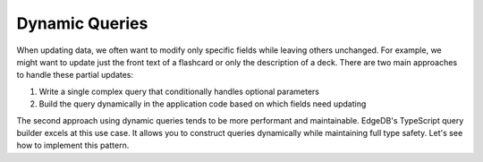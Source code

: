 .. _ref_quickstart_dynamic:

===============
Dynamic Queries
===============

When updating data, we often want to modify only specific fields while leaving others unchanged. For example, we might want to update just the front text of a flashcard or only the description of a deck. There are two main approaches to handle these partial updates:

1. Write a single complex query that conditionally handles optional parameters
2. Build the query dynamically in the application code based on which fields need updating

The second approach using dynamic queries tends to be more performant and maintainable. EdgeDB's TypeScript query builder excels at this use case. It allows you to construct queries dynamically while maintaining full type safety. Let's see how to implement this pattern.

.. edb:split-section::

  Let's create a server action that updates a deck's ``name`` and/or ``description``. Since the description is optional, we will treat clearing the ``description`` form field as unsetting the ``description`` property.

  Let's update the deck page to allow updating a deck's ``name`` and/or ``description``. We will treat the request body as a partial update, and only update the fields that are provided. Since the description is optional, we will treat clearing the ``description`` form field as unsetting the ``description`` property.

  .. tabs::

    .. code-tab:: typescript
      :caption: app/deck/[id]/actions.ts

        "use server";

        import { revalidatePath } from "next/cache";
        import e from "@/dbschema/edgeql-js";

        export async function updateDeck(data: FormData) {
          const id = data.get("id");
          if (!id) {
            return;
          }

          const name = data.get("name");
          const description = data.get("description");

          const nameSet = typeof name === "string" ? { name } : {};
          const descriptionSet =
            typeof description === "string"
              ? { description: description || null }
              : {};

          await e
            .update(e.Deck, (d) => ({
              filter_single: e.op(d.id, "=", id),
              set: {
                ...nameSet,
                ...descriptionSet,
              },
            }))
            .run(client);

          revalidatePath(`/deck/${id}`);
        }

    .. code-tab:: typescript-diff
      :caption: app/deck/[id]/page.tsx

        import { redirect } from "next/navigation";
        import { getAuthenticatedClient } from "@/lib/gel";
        import e from "@/dbschema/edgeql-js";
      + import { updateDeck } from "./actions";

        const getDeckQuery = e.params({ deckId: e.uuid }, (params) =>
          e.select(e.Deck, (d) => ({
            filter_single: e.op(d.id, "=", params.deckId),
            id: true,
            name: true,
            description: true,
            cards: {
              id: true,
              front: true,
              back: true,
              order: true,
            },
            creator: {
              id: true,
              name: true,
            },
          }))
        );

        export default async function DeckPage(
          { params }: { params: Promise<{ id: string }> }
        ) {
          const { id: deckId } = await params;
          const client = await getAuthenticatedClient();
          if (!client) {
            redirect("/signup");
          }

          const deck = await getDeckQuery.run(client, { deckId });

          if (!deck) {
            redirect("/");
          }

          return (
            <div>
      -       <h1>{deck.name}</h1>
      -       <p>{deck.description}</p>
      +       <form action={updateDeck}>
      +         <input
      +           type="hidden"
      +           name="id"
      +           value={deck.id}
      +         />
      +         <input
      +           name="name"
      +           initialValue={deck.name}
      +         />
      +         <textarea
      +           name="description"
      +           initialValue={deck.description}
      +         />
      +         <button type="submit">Update</button>
      +       </form>
              <ul>
                {deck.cards.map((card) => (
                  <dl key={card.id}>
                    <dt>{card.front}</dt>
                    <dd>{card.back}</dd>
                  </dl>
                ))}
              </ul>
            </div>
          )
        }
